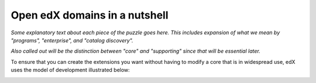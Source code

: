 .. from slide 5 of the Arch Onboarding V4 Technical System slide deck

.. .. _Major components of the Open edX system:

########################################
Open edX domains in a nutshell
########################################

.. image:: /images/arch_and_design/overall_puzzle_piece.png

*Some explanatory text about each piece of the puzzle goes here. This includes expansion of what we mean by "programs", "enterprise", and "catalog discovery".*

*Also called out will be the distinction between "core" and "supporting" since that will be essential later.*

To ensure that you can create the extensions you want without having to modify a core that is in widespread use, edX uses the model of development illustrated below:

.. image:: /images/arch_and_design/core_and_extensions.png
